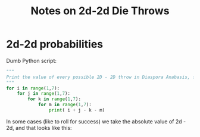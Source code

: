 # -*- org -*-
#+TITLE: Notes on 2d-2d Die Throws
#+COLUMNS: %12TODO %10WHO %3PRIORITY(PRI) %3HOURS(HRS){est+} %85ITEM
# #+INFOJS_OPT: view:showall toc:t ltoc:nil path:../org-info.js mouse:#B3F2E3
# Pandoc needs H:9; default is H:3.
# `^:nil' means raw underscores and carets are not interpreted to mean sub- and superscript.  (Use {} to force interpretation.)
#+OPTIONS: author:nil creator:t H:9 ^:{}
#+HTML_HEAD: <link rel="stylesheet" href="https://fonts.googleapis.com/css?family=IBM+Plex+Mono:400,400i,600,600i|IBM+Plex+Sans:400,400i,600,600i|IBM+Plex+Serif:400,400i,600,600i">
#+HTML_HEAD: <link rel="stylesheet" type="text/css" href="/org-mode.css" />

# Generates "up" and "home" links ("." is "current directory").  Can comment one out.
#+HTML_LINK_UP: .
#+HTML_LINK_HOME: /index.html

# Use ``#+ATTR_HTML: :class lower-alpha'' on line before list to use the following class.
# See https://emacs.stackexchange.com/a/18943/17421
# 
#+HTML_HEAD: <style type="text/css">
#+HTML_HEAD:  ol.lower-alpha { list-style-type: lower-alpha; }
#+HTML_HEAD: </style>

* 2d-2d probabilities

  Dumb Python script:

  #+BEGIN_SRC python
    """
    Print the value of every possible 2D - 2D throw in Diaspora Anabasis, for "analysis" via 'sort | uniq --count'.
    """
    for i in range(1,7):
        for j in range(1,7):
            for k in range(1,7):
                for m in range(1,7):
                    print( i + j - k - m)
  #+END_SRC

  [[file:2d-minus-2d-2-sided.svg][file:2d-minus-2d-2-sided.svg]]

  In some cases (like to roll for success) we take the absolute value of 2d - 2d, and that looks like this:

  [[file:2d-minus-2d.svg][file:2d-minus-2d.svg]]
  
